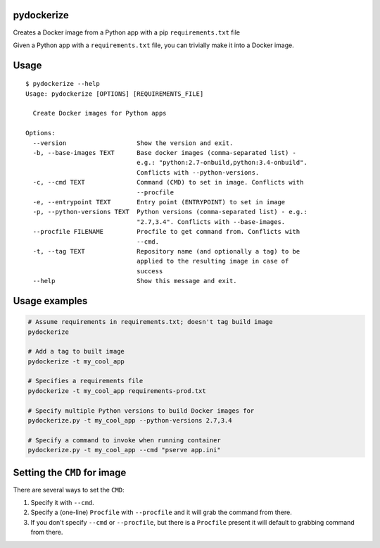 pydockerize
===========

Creates a Docker image from a Python app with a pip ``requirements.txt``
file

Given a Python app with a ``requirements.txt`` file, you can trivially
make it into a Docker image.

Usage
=====

::

    $ pydockerize --help
    Usage: pydockerize [OPTIONS] [REQUIREMENTS_FILE]

      Create Docker images for Python apps

    Options:
      --version                   Show the version and exit.
      -b, --base-images TEXT      Base docker images (comma-separated list) -
                                  e.g.: "python:2.7-onbuild,python:3.4-onbuild".
                                  Conflicts with --python-versions.
      -c, --cmd TEXT              Command (CMD) to set in image. Conflicts with
                                  --procfile
      -e, --entrypoint TEXT       Entry point (ENTRYPOINT) to set in image
      -p, --python-versions TEXT  Python versions (comma-separated list) - e.g.:
                                  "2.7,3.4". Conflicts with --base-images.
      --procfile FILENAME         Procfile to get command from. Conflicts with
                                  --cmd.
      -t, --tag TEXT              Repository name (and optionally a tag) to be
                                  applied to the resulting image in case of
                                  success
      --help                      Show this message and exit.

Usage examples
==============

.. code:: bash

    # Assume requirements in requirements.txt; doesn't tag build image
    pydockerize

    # Add a tag to built image
    pydockerize -t my_cool_app

    # Specifies a requirements file
    pydockerize -t my_cool_app requirements-prod.txt

    # Specify multiple Python versions to build Docker images for
    pydockerize.py -t my_cool_app --python-versions 2.7,3.4

    # Specify a command to invoke when running container
    pydockerize.py -t my_cool_app --cmd "pserve app.ini"

Setting the ``CMD`` for image
=============================

There are several ways to set the ``CMD``:

1. Specify it with ``--cmd``.
2. Specify a (one-line) ``Procfile`` with ``--procfile`` and it will
   grab the command from there.
3. If you don't specify ``--cmd`` or ``--procfile``, but there is a
   ``Procfile`` present it will default to grabbing command from there.
